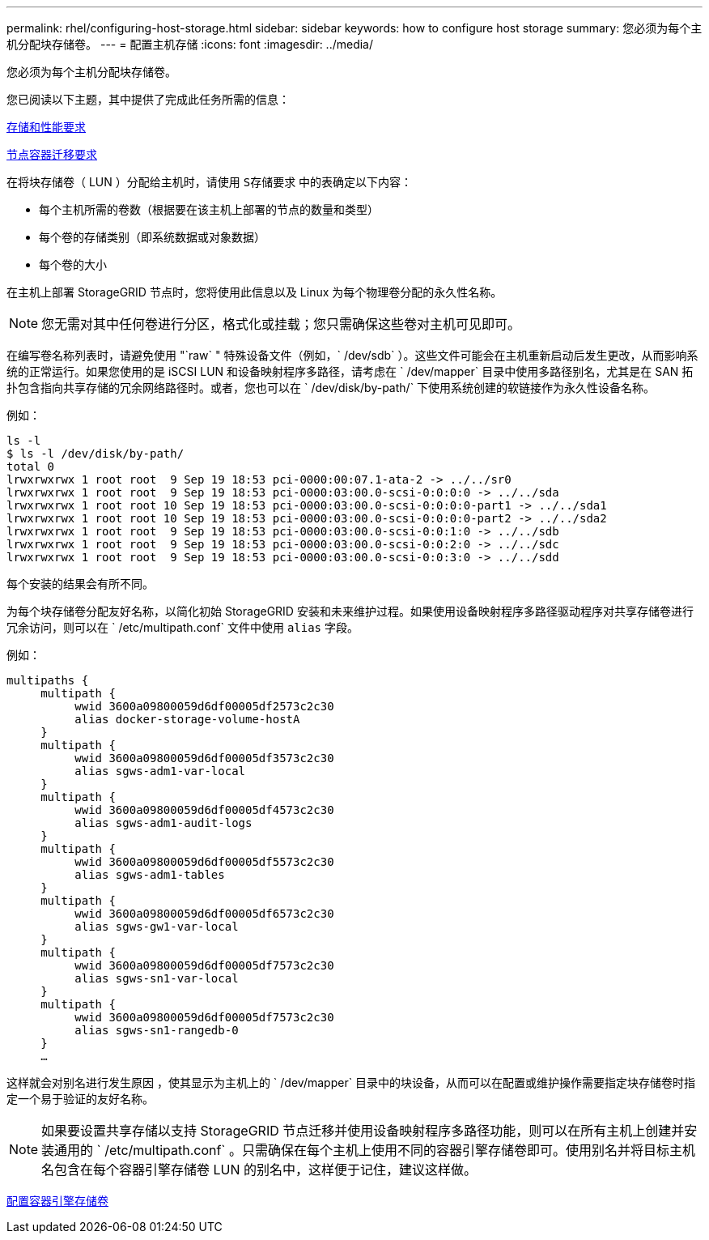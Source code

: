 ---
permalink: rhel/configuring-host-storage.html 
sidebar: sidebar 
keywords: how to configure host storage 
summary: 您必须为每个主机分配块存储卷。 
---
= 配置主机存储
:icons: font
:imagesdir: ../media/


[role="lead"]
您必须为每个主机分配块存储卷。

您已阅读以下主题，其中提供了完成此任务所需的信息：

xref:storage-and-performance-requirements.adoc[存储和性能要求]

xref:node-container-migration-requirements.adoc[节点容器迁移要求]

在将块存储卷（ LUN ）分配给主机时，请使用 `S存储要求` 中的表确定以下内容：

* 每个主机所需的卷数（根据要在该主机上部署的节点的数量和类型）
* 每个卷的存储类别（即系统数据或对象数据）
* 每个卷的大小


在主机上部署 StorageGRID 节点时，您将使用此信息以及 Linux 为每个物理卷分配的永久性名称。


NOTE: 您无需对其中任何卷进行分区，格式化或挂载；您只需确保这些卷对主机可见即可。

在编写卷名称列表时，请避免使用 "`raw` " 特殊设备文件（例如，` /dev/sdb` ）。这些文件可能会在主机重新启动后发生更改，从而影响系统的正常运行。如果您使用的是 iSCSI LUN 和设备映射程序多路径，请考虑在 ` /dev/mapper` 目录中使用多路径别名，尤其是在 SAN 拓扑包含指向共享存储的冗余网络路径时。或者，您也可以在 ` /dev/disk/by-path/` 下使用系统创建的软链接作为永久性设备名称。

例如：

[listing]
----
ls -l
$ ls -l /dev/disk/by-path/
total 0
lrwxrwxrwx 1 root root  9 Sep 19 18:53 pci-0000:00:07.1-ata-2 -> ../../sr0
lrwxrwxrwx 1 root root  9 Sep 19 18:53 pci-0000:03:00.0-scsi-0:0:0:0 -> ../../sda
lrwxrwxrwx 1 root root 10 Sep 19 18:53 pci-0000:03:00.0-scsi-0:0:0:0-part1 -> ../../sda1
lrwxrwxrwx 1 root root 10 Sep 19 18:53 pci-0000:03:00.0-scsi-0:0:0:0-part2 -> ../../sda2
lrwxrwxrwx 1 root root  9 Sep 19 18:53 pci-0000:03:00.0-scsi-0:0:1:0 -> ../../sdb
lrwxrwxrwx 1 root root  9 Sep 19 18:53 pci-0000:03:00.0-scsi-0:0:2:0 -> ../../sdc
lrwxrwxrwx 1 root root  9 Sep 19 18:53 pci-0000:03:00.0-scsi-0:0:3:0 -> ../../sdd
----
每个安装的结果会有所不同。

为每个块存储卷分配友好名称，以简化初始 StorageGRID 安装和未来维护过程。如果使用设备映射程序多路径驱动程序对共享存储卷进行冗余访问，则可以在 ` /etc/multipath.conf` 文件中使用 `alias` 字段。

例如：

[listing]
----
multipaths {
     multipath {
          wwid 3600a09800059d6df00005df2573c2c30
          alias docker-storage-volume-hostA
     }
     multipath {
          wwid 3600a09800059d6df00005df3573c2c30
          alias sgws-adm1-var-local
     }
     multipath {
          wwid 3600a09800059d6df00005df4573c2c30
          alias sgws-adm1-audit-logs
     }
     multipath {
          wwid 3600a09800059d6df00005df5573c2c30
          alias sgws-adm1-tables
     }
     multipath {
          wwid 3600a09800059d6df00005df6573c2c30
          alias sgws-gw1-var-local
     }
     multipath {
          wwid 3600a09800059d6df00005df7573c2c30
          alias sgws-sn1-var-local
     }
     multipath {
          wwid 3600a09800059d6df00005df7573c2c30
          alias sgws-sn1-rangedb-0
     }
     …
----
这样就会对别名进行发生原因 ，使其显示为主机上的 ` /dev/mapper` 目录中的块设备，从而可以在配置或维护操作需要指定块存储卷时指定一个易于验证的友好名称。


NOTE: 如果要设置共享存储以支持 StorageGRID 节点迁移并使用设备映射程序多路径功能，则可以在所有主机上创建并安装通用的 ` /etc/multipath.conf` 。只需确保在每个主机上使用不同的容器引擎存储卷即可。使用别名并将目标主机名包含在每个容器引擎存储卷 LUN 的别名中，这样便于记住，建议这样做。

xref:configuring-docker-storage-volume.adoc[配置容器引擎存储卷]
